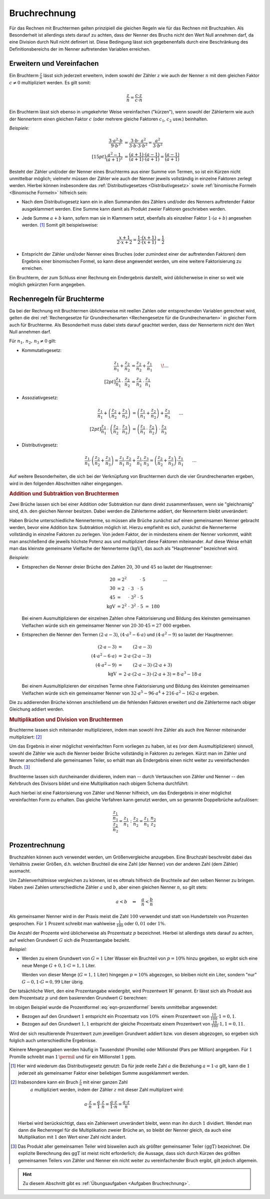 .. index:: Bruchrechnung
.. _Bruchrechnung:

Bruchrechnung
=============

Für das Rechnen mit Bruchtermen gelten prinzipiell die gleichen Regeln wie für
das Rechnen mit Bruchzahlen. Als Besonderheit ist allerdings stets darauf zu
achten, dass der Nenner des Bruchs nicht den Wert Null annehmen darf, da eine
Division durch Null nicht definiert ist. Diese Bedingung lässt sich
gegebenenfalls durch eine Beschränkung des Definitionsbereichs der im Nenner
auftretenden Variablen erreichen.

.. index:: Bruchrechnung; Erweitern und Vereinfachen
.. _Erweitern und Vereinfachen:

Erweitern und Vereinfachen
--------------------------

Ein Bruchterm :math:`\frac{z}{n}` lässt sich jederzeit erweitern, indem sowohl
der Zähler :math:`z` wie auch der Nenner :math:`n` mit dem gleichen Faktor
:math:`c \ne 0` multipliziert werden. Es gilt somit:

..  :label: eqn-bruchterm-erweitern
.. math::

    \frac{z}{n} = \frac{c \cdot z}{c \cdot n}

Ein Bruchterm lässt sich ebenso in umgekehrter Weise vereinfachen ("kürzen"),
wenn sowohl der Zählerterm wie auch der Nennerterm einen gleichen Faktor
:math:`c` (oder mehrere gleiche Faktoren :math:`c_1`, :math:`c_2` usw.)
beinhalten.

*Beispiele:*

.. math::

    {\color{white} \ldots \qquad \qquad \quad \; }\frac{3 \cdot a^2 \cdot b }{9 \cdot b^3 }
    &= \frac{3 \cdot b \cdot \;\; a^2 \phantom{\;\;}}{3
    \cdot b \cdot 3 \cdot b^2} = \frac{a^2}{3 \cdot b^2} \\[15pt]
    \frac{a^2 -1}{(a + 1)^2 } &= \frac{(a+1) \cdot (a-1)}{(a+1) \cdot (a+1)} =
    \frac{(a-1)}{(a+1)}

Besteht der Zähler und/oder der Nenner eines Bruchterms aus einer Summe von
Termen, so ist ein Kürzen nicht unmittelbar möglich; vielmehr müssen der Zähler
wie auch der Nenner jeweils vollständig in einzelne Faktoren zerlegt werden.
Hierbei können insbesondere das :ref:`Distributivgesetzes <Distributivgesetz>`
sowie :ref:`binomische Formeln <Binomische Formeln>`
hilfreich sein:

* Nach dem Distributivgesetz kann ein in allen Summanden des Zählers und/oder
  des Nenners auftretender Faktor ausgeklammert werden. Eine Summe kann damit
  als Produkt zweier Faktoren geschrieben werden.
* Jede Summe :math:`a + b` kann, sofern man sie in Klammern setzt, ebenfalls als
  einzelner Faktor :math:`1 \cdot (a+b)` angesehen werden. [#]_ Somit gilt
  beispielsweise:

  .. math::

      \frac{x+1}{2 \cdot x + 2} = \frac{1 \cdot (x+1)}{2 \cdot (x + 1)} =
      \frac{1}{2}

* Entspricht der Zähler und/oder Nenner eines Bruches (oder zumindest einer der
  auftretenden Faktoren) dem Ergebnis einer binomischen Formel, so kann diese
  angewendet werden, um eine weitere Faktorisierung zu erreichen.

Ein Bruchterm, der zum Schluss einer Rechnung ein Endergebnis darstellt, wird
üblicherweise in einer so weit wie möglich gekürzten Form angegeben.


.. _Rechenregeln für Bruchterme:

Rechenregeln für Bruchterme
---------------------------

Da bei der Rechnung mit Bruchtermen üblicherweise mit reellen Zahlen oder
entsprechenden Variablen gerechnet wird, gelten die drei :ref:`Rechengesetze für
Grundrechenarten <Rechengesetze für die Grundrechenarten>` in gleicher Form auch
für Bruchterme. Als Besonderheit muss dabei stets darauf geachtet werden, dass der
Nennerterm nicht den Wert Null annehmen darf.

Für :math:`n_1 ,\, n_2 ,\, n_3 \ne 0` gilt:

* Kommutativgesetz:

  .. math::

      \frac{z_1}{n_1} + \frac{z_2}{n_2} &=
      \frac{z_2}{n_2} + \frac{z_1}{n_1} {\color{white} \qquad \! \ldots}
      \\[2pt]
      \frac{z_1}{n_1} \, \cdot \; \frac{z_2}{n_2} &=
      \frac{z_2}{n_2} \; \cdot \, \frac{z_1}{n_1}


* Assoziativgesetz:

  .. math::

      \frac{z_1}{n_1} + \left( \frac{z_2}{n_2} + \frac{z_3}{n_3} \right)
      &= \left( \frac{z_1}{n_1} + \frac{z_2}{n_2}\right) + \frac{z_3}{n_3}
      {\color{white} \qquad \ldots} \\[2pt]
      \frac{z_1}{n_1} \, \cdot \; \left( \frac{z_2}{n_2} \, \cdot \;
      \frac{z_3}{n_3} \right) &= \left( \frac{z_ 1}{n_1} \, \cdot \;
      \frac{z_2}{n_2}\right) \; \cdot \, \frac{z_3}{n_3}

* Distributivgesetz:

  .. math::

      \frac{z_1}{n_1} \cdot \left( \frac{z_2}{n_2} + \frac{z_3}{n_3}
      \right) = \frac{z_1}{n_1} \cdot \frac{z_2}{n_2} + \frac{z_1}{n_1}
      \cdot \frac{z_3}{n_3} = \left(\frac{z_2}{n_2} + \frac{z_3}{n_3}
      \right) \cdot \frac{z_1}{n_1}{\color{white} \qquad \ldots}

Auf weitere Besonderheiten, die sich bei der Verknüpfung von Bruchtermen durch
die vier Grundrechenarten ergeben, wird in den folgenden Abschnitten näher
eingegangen.


.. index::
    single: Bruchrechnung; Addition
.. _Addition und Subtraktion von Bruchtermen:

.. rubric:: Addition und Subtraktion von Bruchtermen

Zwei Brüche lassen sich bei einer Addition oder Subtraktion nur dann direkt
zusammenfassen, wenn sie "gleichnamig" sind, d.h. den gleichen Nenner besitzen.
Dabei werden die Zählerterme addiert, der Nennerterm bleibt unverändert:

.. math::
    :label: eqn-bruch-addition

    \frac{z_1}{n} + \frac{z_2}{n} = \frac{z_1 + z_2}{n} \\[2pt]
    \frac{z_1}{n} - \frac{z_2}{n} = \frac{z_1 - z_2}{n}


..  Durch das Plus-Minus-Zeichen :math:`\pm` kann die obige Gleichung sowohl die
..  Addition wie auch die Subtraktion von gleichnamigen Brüchen beschrieben.

.. index::
    single: Hauptnenner
    single: Kleinstes gemeinsame Vielfache

Haben Brüche unterschiedliche Nennerterme, so müssen alle Brüche zunächst auf
einen gemeinsamen Nenner gebracht werden, bevor eine Addition bzw. Subtraktion
möglich ist. Hierzu empfiehlt es sich, zunächst die Nennerterme vollständig in
einzelne Faktoren zu zerlegen. Von jedem Faktor, der in mindestens einem der
Nenner vorkommt, wählt man anschließend die jeweils höchste Potenz aus und
multipliziert diese Faktoren miteinander. Auf diese Weise erhält man das
kleinste gemeinsame Vielfache der Nennerterme :math:`(\mathrm{kgV})`, das auch als
"Hauptnenner" bezeichnet wird.

*Beispiele:*

* Entsprechen die Nenner dreier Brüche den Zahlen :math:`20`, :math:`30` und
  :math:`45` so lautet der Hauptnenner:

  .. math::

      20 &= 2^2 \; \phantom{\cdot \; 3^2 \cdot \; } \, \cdot \; 5
      {\color{white} \qquad \qquad \ldots}\\
      30 &= 2\phantom{^2} \; \cdot \; 3 \phantom{^2}\; \cdot \; 5 \\
      45 &= \phantom{2^2} \; \cdot \; 3^{2} \; \cdot \; 5 \\
      \mathrm{kgV} &= 2^2 \; \cdot \; 3^2 \; \cdot \; 5 \; =  \; 180

  Bei einem Ausmultiplizieren der einzelnen Zahlen ohne Faktorisierung und
  Bildung des kleinsten gemeinsamen Vielfachen würde sich ein gemeinsamer
  Nenner von :math:`20 \cdot 30 \cdot 45 = 27\;000` ergeben.

* Entsprechen die Nenner den Termen :math:`(2 \cdot a - 3)`, :math:`(4 \cdot a^2
  - 6 \cdot a)` und :math:`(4 \cdot a^2 - 9)` so lautet der Hauptnenner:

  .. math::

      {\color{white}\ldots \qquad \qquad \quad }(2 \cdot a - 3) &= \phantom{ 2
      \cdot a \cdot \;\; } (2 \cdot a - 3) \\
      (4 \cdot a^2 - 6 \cdot a) &= \, 2 \cdot a \cdot  (2 \cdot a - 3) \\
      (4 \cdot a^2 - 9 ) &= \phantom{ 2 \cdot a \cdot \;\;} (2 \cdot a - 3) \cdot
      (2 \cdot a + 3)\\
      \mathrm{kgV} & = \, 2 \cdot a \cdot (2 \cdot a - 3) \cdot (2 \cdot a + 3) = 8 \cdot
      a^3 - 18 \cdot a

  Bei einem Ausmultiplizieren der einzelnen Terme ohne Faktorisierung und
  Bildung des kleinsten gemeinsamen Vielfachen würde sich ein gemeinsamer Nenner
  von :math:`32 \cdot a^5 - 96 \cdot a^4  + 216 \cdot a^2  - 162 \cdot a`
  ergeben.

Die zu addierenden Brüche können anschließend um die fehlenden Faktoren
erweitert und die Zählerterme nach obiger Gleichung addiert werden.

.. index::
    single: Bruchrechnung; Multiplikation
    single: Größter gemeinsamer Teiler
.. _Multiplikation und Division von Brüchen:

.. rubric:: Multiplikation und Division von Bruchtermen

Bruchterme lassen sich miteinander multiplizieren, indem man sowohl ihre Zähler
als auch ihre Nenner miteinander multipliziert: [#]_

.. math::
    :label: eqn-bruch-multiplikation

    \frac{z_1}{n_1} \cdot \frac{z_2}{n_2} =
    \frac{z_1 \cdot z_2}{n_1 \cdot n_2}

Um das Ergebnis in einer möglichst vereinfachten Form vorliegen zu haben, ist
es (vor dem Ausmultiplizieren) sinnvoll, sowohl die Zähler wie auch die Nenner
beider Brüche vollständig in Faktoren zu zerlegen. Kürzt man im Zähler und
Nenner anschließend alle gemeinsamen Teiler, so erhält man als Endergebnis
einen nicht weiter zu vereinfachenden Bruch. [#]_

Bruchterme lassen sich durcheinander dividieren, indem man -- durch Vertauschen
von Zähler und Nenner -- den Kehrbruch des Divisors bildet und eine
Multiplikation nach obigem Schema durchführt:

.. math::
    :label: eqn-bruch-division

    \frac{z_1}{n_1} : \frac{z_2}{n_2} =
    \frac{z_1}{n_1} \cdot  \frac{n_2}{z_2} =
    \frac{z_1 \cdot n_2}{n_1 \cdot z_2}

Auch hierbei ist eine Faktorisierung von Zähler und Nenner hilfreich, um das
Endergebnis in einer möglichst vereinfachten Form zu erhalten. Das gleiche
Verfahren kann genutzt werden, um so genannte Doppelbrüche aufzulösen:

.. math::

    \frac{\frac{z_1}{n_1}}{\frac{z_2}{n_2}} = \frac{z_1}{n_1} : \frac{z_2}{n_2}
    = \frac{z_1}{n_1} \cdot \frac{n_2}{z_2}

.. todo Doppelbrüche

.. todo Dezimalbrüche?


.. _Prozentrechnung:

Prozentrechnung
---------------

Bruchzahlen können auch verwendet werden, um Größenvergleiche anzugeben. Eine
Bruchzahl beschreibt dabei das Verhältnis zweier Größen, d.h. welchen Bruchteil
die eine Zahl (der Nenner) von der anderen Zahl (dem Zähler) ausmacht.

Um Zahlenverhältnisse vergleichen zu können, ist es oftmals hilfreich die
Bruchteile auf den selben Nenner zu bringen. Haben zwei Zahlen unterschiedliche
Zähler :math:`a` und :math:`b`, aber einen gleichen Nenner :math:`n`, so gilt
stets:

.. math::

    a < b \quad \Leftrightarrow \quad \frac{a}{n} < \frac{b}{n}

Als gemeinsamer Nenner wird in der Praxis meist die Zahl :math:`100` verwendet
und statt von Hundertsteln von Prozenten gesprochen. Für :math:`1` Prozent
schreibt man wahlweise :math:`\frac{1}{100}` oder :math:`0,01` oder :math:`1
\%`.

Die Anzahl der Prozente wird üblicherweise als Prozentsatz :math:`p`
bezeichnet. Hierbei ist allerdings stets darauf zu achten, auf welchen Grundwert
:math:`G` sich die Prozentangabe bezieht.

*Beispiel:*

* Werden zu einem Grundwert von :math:`G = 1` Liter Wasser ein Bruchteil von
  :math:`p = 10 \%` hinzu gegeben, so ergibt sich eine neue Menge :math:`G + 0,1
  \cdot G = 1,1` Liter.

  Werden von dieser Menge (:math:`G = 1,1` Liter) hingegen :math:`p = 10 \%`
  abgezogen, so bleiben nicht ein Liter, sondern "nur" :math:`G - 0,1 \cdot G =
  0,99` Liter übrig.

Der tatsächliche Wert, den eine Prozentangabe wiedergibt, wird Prozentwert
:math:`W` genannt. Er lässt sich als Produkt aus dem Prozentsatz :math:`p` und
dem basierenden Grundwert :math:`G` berechnen:

.. math::
    :label: eqn-prozentformel

    W = p \, \% \cdot G


Im obigen Beispiel wurde die Prozentformel :eq:`eqn-prozentformel` bereits
unmittelbar angewendet:

* Bezogen auf den Grundwert :math:`1` entspricht ein Prozentsatz von :math:`10
  \%{\color{white} .}` einem Prozentwert von :math:`\frac{10}{100} \cdot 1 = 0,1`.
* Bezogen auf den Grundwert :math:`1,1` entspricht der gleiche Prozentsatz
  einem Prozentwert von :math:`\frac{10}{100} \cdot 1,1 = 0,11`.

Wird der sich resultierende Prozentwert zum jeweiligen Grundwert addiert bzw.
von diesem abgezogen, so ergeben sich folglich auch unterschiedliche Ergebnisse.

Kleinere Mengenangaben werden häufig in Tausendstel (Promille) oder Millionstel
(Pars per Million) angegeben. Für :math:`1` Promille schreibt man
:math:`1 \,\permil` und für ein Millionstel  :math:`\unit[1]{ppm}`.


.. raw:: html

    <hr />

.. only:: html

    .. rubric:: Anmerkungen:


.. [#] Hier wird wiederum das Distributivgesetz genutzt: Da für jede reelle
    Zahl :math:`a` die Beziehung :math:`a = 1 \cdot a` gilt, kann die :math:`1`
    jederzeit als gemeinsamer Faktor einer beliebigen Summe ausgeklammert
    werden.

.. [#] Insbesondere kann ein Bruch :math:`\frac{z}{n}` mit einer ganzen Zahl
    :math:`a` multipliziert werden, indem der Zähler :math:`z` mit dieser Zahl
    multiplizert wird:

    .. math::

        a \cdot \frac{z}{n} = \frac{a}{1} \cdot \frac{z}{n} = \frac{a \cdot z}{1
        \cdot n} = \frac{a \cdot z}{n}

   Hierbei wird berücksichtigt, dass ein Zahlenwert unverändert bleibt, wenn man
   ihn durch :math:`1` dividiert. Wendet man dann die Rechenregel für die
   Multiplikation zweier Brüche an, so bleibt der Nenner gleich, da auch
   eine Multiplikation mit :math:`1` den Wert einer Zahl nicht ändert.

.. [#] Das Produkt aller gemeinsamen Teiler wird bisweilen auch als größter
    gemeinsamer Teiler :math:`(\mathrm{ggT})` bezeichnet. Die explizite Berechnung des
    :math:`\mathrm{ggT}` ist meist nicht erforderlich; die Aussage, dass sich durch
    Kürzen des größten gemeinsamen Teilers von Zähler und Nenner ein nicht
    weiter zu vereinfachender Bruch ergibt, gilt jedoch allgemein.

.. raw:: html

    <hr />

.. hint::

    Zu diesem Abschnitt gibt es :ref:`Übungsaufgaben <Aufgaben Bruchrechnung>`.





